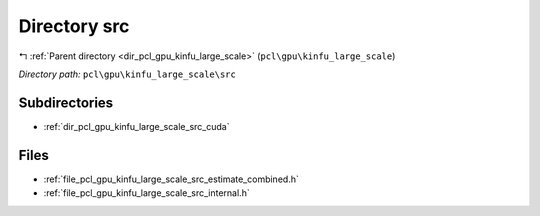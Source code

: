 .. _dir_pcl_gpu_kinfu_large_scale_src:


Directory src
=============


|exhale_lsh| :ref:`Parent directory <dir_pcl_gpu_kinfu_large_scale>` (``pcl\gpu\kinfu_large_scale``)

.. |exhale_lsh| unicode:: U+021B0 .. UPWARDS ARROW WITH TIP LEFTWARDS

*Directory path:* ``pcl\gpu\kinfu_large_scale\src``

Subdirectories
--------------

- :ref:`dir_pcl_gpu_kinfu_large_scale_src_cuda`


Files
-----

- :ref:`file_pcl_gpu_kinfu_large_scale_src_estimate_combined.h`
- :ref:`file_pcl_gpu_kinfu_large_scale_src_internal.h`


